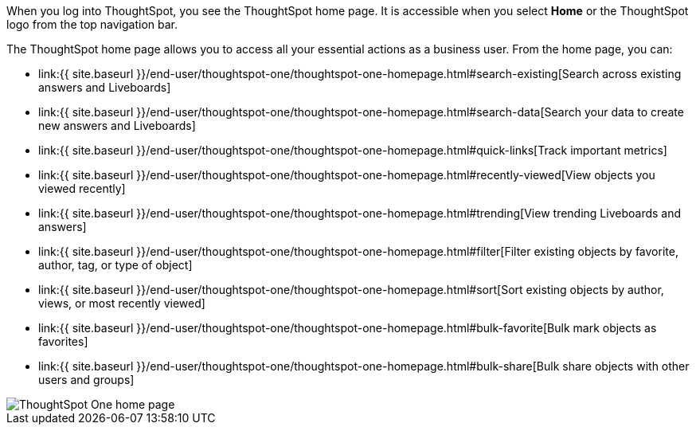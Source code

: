 When you log into ThoughtSpot, you see the ThoughtSpot home page.
It is accessible when you select *Home* or the ThoughtSpot logo from the top navigation bar.

The ThoughtSpot home page allows you to access all your essential actions as a business user.
From the home page, you can:

* link:{{ site.baseurl }}/end-user/thoughtspot-one/thoughtspot-one-homepage.html#search-existing[Search across existing answers and Liveboards]
* link:{{ site.baseurl }}/end-user/thoughtspot-one/thoughtspot-one-homepage.html#search-data[Search your data to create new answers and Liveboards]
* link:{{ site.baseurl }}/end-user/thoughtspot-one/thoughtspot-one-homepage.html#quick-links[Track important metrics]
* link:{{ site.baseurl }}/end-user/thoughtspot-one/thoughtspot-one-homepage.html#recently-viewed[View objects you viewed recently]
* link:{{ site.baseurl }}/end-user/thoughtspot-one/thoughtspot-one-homepage.html#trending[View trending Liveboards and answers]
* link:{{ site.baseurl }}/end-user/thoughtspot-one/thoughtspot-one-homepage.html#filter[Filter existing objects by favorite, author, tag, or type of object]
* link:{{ site.baseurl }}/end-user/thoughtspot-one/thoughtspot-one-homepage.html#sort[Sort existing objects by author, views, or most recently viewed]
* link:{{ site.baseurl }}/end-user/thoughtspot-one/thoughtspot-one-homepage.html#bulk-favorite[Bulk mark objects as favorites]
* link:{{ site.baseurl }}/end-user/thoughtspot-one/thoughtspot-one-homepage.html#bulk-share[Bulk share objects with other users and groups]

image::{{ site.baseurl }}/images/thoughtspot-one-homepage.png[ThoughtSpot One home page]
